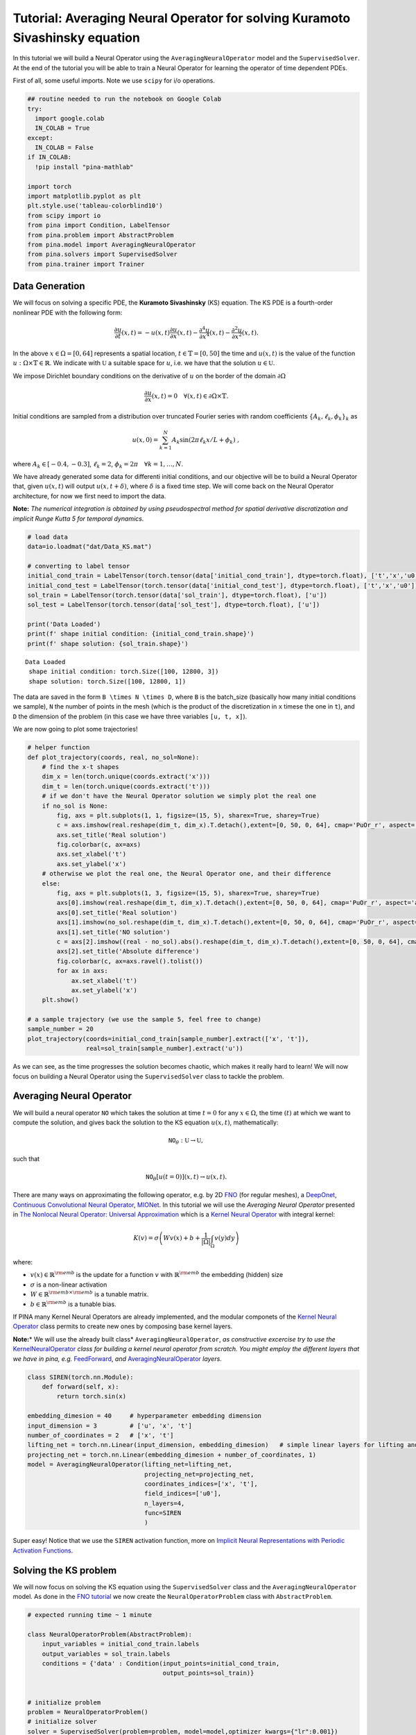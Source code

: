 Tutorial: Averaging Neural Operator for solving Kuramoto Sivashinsky equation
=============================================================================

|Open In Colab|

.. |Open In Colab| image:: https://colab.research.google.com/assets/colab-badge.svg
   :target: https://colab.research.google.com/github/mathLab/PINA/blob/master/tutorials/tutorial10/tutorial.ipynb

In this tutorial we will build a Neural Operator using the
``AveragingNeuralOperator`` model and the ``SupervisedSolver``. At the
end of the tutorial you will be able to train a Neural Operator for
learning the operator of time dependent PDEs.

First of all, some useful imports. Note we use ``scipy`` for i/o
operations.

.. code:: ipython3

    ## routine needed to run the notebook on Google Colab
    try:
      import google.colab
      IN_COLAB = True
    except:
      IN_COLAB = False
    if IN_COLAB:
      !pip install "pina-mathlab"
    
    import torch
    import matplotlib.pyplot as plt
    plt.style.use('tableau-colorblind10')
    from scipy import io
    from pina import Condition, LabelTensor
    from pina.problem import AbstractProblem
    from pina.model import AveragingNeuralOperator
    from pina.solvers import SupervisedSolver
    from pina.trainer import Trainer

Data Generation
---------------

We will focus on solving a specific PDE, the **Kuramoto Sivashinsky**
(KS) equation. The KS PDE is a fourth-order nonlinear PDE with the
following form:

.. math::


   \frac{\partial u}{\partial t}(x,t) = -u(x,t)\frac{\partial u}{\partial x}(x,t)- \frac{\partial^{4}u}{\partial x^{4}}(x,t) - \frac{\partial^{2}u}{\partial x^{2}}(x,t).

In the above :math:`x\in \Omega=[0, 64]` represents a spatial location,
:math:`t\in\mathbb{T}=[0,50]` the time and :math:`u(x, t)` is the value
of the function :math:`u:\Omega \times\mathbb{T}\in\mathbb{R}`. We
indicate with :math:`\mathbb{U}` a suitable space for :math:`u`, i.e. we
have that the solution :math:`u\in\mathbb{U}`.

We impose Dirichlet boundary conditions on the derivative of :math:`u`
on the border of the domain :math:`\partial \Omega`

.. math::


   \frac{\partial u}{\partial x}(x,t)=0 \quad \forall (x,t)\in \partial \Omega\times\mathbb{T}.
    

Initial conditions are sampled from a distribution over truncated
Fourier series with random coefficients
:math:`\{A_k, \ell_k, \phi_k\}_k` as

.. math::


       u(x,0) = \sum_{k=1}^N A_k \sin(2 \pi \ell_k x / L + \phi_k) \ ,

where :math:`A_k \in [-0.4, -0.3]`, :math:`\ell_k = 2`,
:math:`\phi_k = 2\pi \quad \forall k=1,\dots,N`.

We have already generated some data for differenti initial conditions,
and our objective will be to build a Neural Operator that, given
:math:`u(x, t)` will output :math:`u(x, t+\delta)`, where :math:`\delta`
is a fixed time step. We will come back on the Neural Operator
architecture, for now we first need to import the data.

**Note:** *The numerical integration is obtained by using pseudospectral
method for spatial derivative discratization and implicit Runge Kutta 5
for temporal dynamics.*

.. code:: ipython3

    # load data
    data=io.loadmat("dat/Data_KS.mat")
    
    # converting to label tensor
    initial_cond_train = LabelTensor(torch.tensor(data['initial_cond_train'], dtype=torch.float), ['t','x','u0'])
    initial_cond_test = LabelTensor(torch.tensor(data['initial_cond_test'], dtype=torch.float), ['t','x','u0'])
    sol_train = LabelTensor(torch.tensor(data['sol_train'], dtype=torch.float), ['u'])
    sol_test = LabelTensor(torch.tensor(data['sol_test'], dtype=torch.float), ['u'])
    
    print('Data Loaded')
    print(f' shape initial condition: {initial_cond_train.shape}')
    print(f' shape solution: {sol_train.shape}')


.. parsed-literal::

    Data Loaded
     shape initial condition: torch.Size([100, 12800, 3])
     shape solution: torch.Size([100, 12800, 1])


The data are saved in the form ``B \times N \times D``, where ``B`` is
the batch_size (basically how many initial conditions we sample), ``N``
the number of points in the mesh (which is the product of the
discretization in ``x`` timese the one in ``t``), and ``D`` the
dimension of the problem (in this case we have three variables
``[u, t, x]``).

We are now going to plot some trajectories!

.. code:: ipython3

    # helper function
    def plot_trajectory(coords, real, no_sol=None):
        # find the x-t shapes
        dim_x = len(torch.unique(coords.extract('x')))
        dim_t = len(torch.unique(coords.extract('t')))
        # if we don't have the Neural Operator solution we simply plot the real one
        if no_sol is None:
            fig, axs = plt.subplots(1, 1, figsize=(15, 5), sharex=True, sharey=True)
            c = axs.imshow(real.reshape(dim_t, dim_x).T.detach(),extent=[0, 50, 0, 64], cmap='PuOr_r', aspect='auto')
            axs.set_title('Real solution')
            fig.colorbar(c, ax=axs)
            axs.set_xlabel('t')
            axs.set_ylabel('x')
        # otherwise we plot the real one, the Neural Operator one, and their difference
        else:
            fig, axs = plt.subplots(1, 3, figsize=(15, 5), sharex=True, sharey=True)
            axs[0].imshow(real.reshape(dim_t, dim_x).T.detach(),extent=[0, 50, 0, 64], cmap='PuOr_r', aspect='auto')
            axs[0].set_title('Real solution')
            axs[1].imshow(no_sol.reshape(dim_t, dim_x).T.detach(),extent=[0, 50, 0, 64], cmap='PuOr_r', aspect='auto')
            axs[1].set_title('NO solution')
            c = axs[2].imshow((real - no_sol).abs().reshape(dim_t, dim_x).T.detach(),extent=[0, 50, 0, 64], cmap='PuOr_r', aspect='auto')
            axs[2].set_title('Absolute difference')
            fig.colorbar(c, ax=axs.ravel().tolist())
            for ax in axs:
                ax.set_xlabel('t')
                ax.set_ylabel('x')
        plt.show()
    
    # a sample trajectory (we use the sample 5, feel free to change)
    sample_number = 20
    plot_trajectory(coords=initial_cond_train[sample_number].extract(['x', 't']),
                    real=sol_train[sample_number].extract('u'))




.. image:: tutorial_files/tutorial_5_0.png


As we can see, as the time progresses the solution becomes chaotic,
which makes it really hard to learn! We will now focus on building a
Neural Operator using the ``SupervisedSolver`` class to tackle the
problem.

Averaging Neural Operator
-------------------------

We will build a neural operator :math:`\texttt{NO}` which takes the
solution at time :math:`t=0` for any :math:`x\in\Omega`, the time
:math:`(t)` at which we want to compute the solution, and gives back the
solution to the KS equation :math:`u(x, t)`, mathematically:

.. math::


   \texttt{NO}_\theta : \mathbb{U} \rightarrow  \mathbb{U},

such that

.. math::


   \texttt{NO}_\theta[u(t=0)](x, t) \rightarrow  u(x, t).

There are many ways on approximating the following operator, e.g. by 2D
`FNO <https://mathlab.github.io/PINA/_rst/models/fno.html>`__ (for
regular meshes), a
`DeepOnet <https://mathlab.github.io/PINA/_rst/models/deeponet.html>`__,
`Continuous Convolutional Neural
Operator <https://mathlab.github.io/PINA/_rst/layers/convolution.html>`__,
`MIONet <https://mathlab.github.io/PINA/_rst/models/mionet.html>`__. In
this tutorial we will use the *Averaging Neural Operator* presented in
`The Nonlocal Neural Operator: Universal
Approximation <https://arxiv.org/abs/2304.13221>`__ which is a `Kernel
Neural
Operator <https://mathlab.github.io/PINA/_rst/models/base_no.html>`__
with integral kernel:

.. math::


   K(v) = \sigma\left(Wv(x) + b + \frac{1}{|\Omega|}\int_\Omega v(y)dy\right)

where:

-  :math:`v(x)\in\mathbb{R}^{\rm{emb}}` is the update for a function
   :math:`v` with :math:`\mathbb{R}^{\rm{emb}}` the embedding (hidden)
   size
-  :math:`\sigma` is a non-linear activation
-  :math:`W\in\mathbb{R}^{\rm{emb}\times\rm{emb}}` is a tunable matrix.
-  :math:`b\in\mathbb{R}^{\rm{emb}}` is a tunable bias.

If PINA many Kernel Neural Operators are already implemented, and the
modular componets of the `Kernel Neural
Operator <https://mathlab.github.io/PINA/_rst/models/base_no.html>`__
class permits to create new ones by composing base kernel layers.

**Note:**\ \* We will use the already built class\*
``AveragingNeuralOperator``, *as constructive excercise try to use the*
`KernelNeuralOperator <https://mathlab.github.io/PINA/_rst/models/base_no.html>`__
*class for building a kernel neural operator from scratch. You might
employ the different layers that we have in pina, e.g.*
`FeedForward <https://mathlab.github.io/PINA/_rst/models/fnn.html>`__,
*and*
`AveragingNeuralOperator <https://mathlab.github.io/PINA/_rst/layers/avno_layer.html>`__
*layers*.

.. code:: ipython3

    class SIREN(torch.nn.Module):
        def forward(self, x):
            return torch.sin(x)
        
    embedding_dimesion = 40     # hyperparameter embedding dimension
    input_dimension = 3         # ['u', 'x', 't']
    number_of_coordinates = 2   # ['x', 't']
    lifting_net = torch.nn.Linear(input_dimension, embedding_dimesion)   # simple linear layers for lifting and projecting nets
    projecting_net = torch.nn.Linear(embedding_dimesion + number_of_coordinates, 1)
    model = AveragingNeuralOperator(lifting_net=lifting_net,
                                    projecting_net=projecting_net,
                                    coordinates_indices=['x', 't'],
                                    field_indices=['u0'],
                                    n_layers=4,
                                    func=SIREN
                                    ) 

Super easy! Notice that we use the ``SIREN`` activation function, more
on `Implicit Neural Representations with Periodic Activation
Functions <https://arxiv.org/abs/2006.09661>`__.

Solving the KS problem
----------------------

We will now focus on solving the KS equation using the
``SupervisedSolver`` class and the ``AveragingNeuralOperator`` model. As
done in the `FNO
tutorial <https://github.com/mathLab/PINA/blob/master/tutorials/tutorial5/tutorial.ipynb>`__
we now create the ``NeuralOperatorProblem`` class with
``AbstractProblem``.

.. code:: ipython3

    # expected running time ~ 1 minute
    
    class NeuralOperatorProblem(AbstractProblem):
        input_variables = initial_cond_train.labels
        output_variables = sol_train.labels
        conditions = {'data' : Condition(input_points=initial_cond_train, 
                                         output_points=sol_train)}
    
    
    # initialize problem
    problem = NeuralOperatorProblem()
    # initialize solver
    solver = SupervisedSolver(problem=problem, model=model,optimizer_kwargs={"lr":0.001})
    # train, only CPU and avoid model summary at beginning of training (optional)
    trainer = Trainer(solver=solver, max_epochs=40, accelerator='cpu', enable_model_summary=False, log_every_n_steps=-1, batch_size=5) # we train on CPU and avoid model summary at beginning of training (optional)
    trainer.train()



.. parsed-literal::

    GPU available: True (mps), used: False
    TPU available: False, using: 0 TPU cores
    IPU available: False, using: 0 IPUs
    HPU available: False, using: 0 HPUs


.. parsed-literal::

    Epoch 39: 100%|██████████| 20/20 [00:01<00:00, 13.59it/s, v_num=3, mean_loss=0.118]

.. parsed-literal::

    `Trainer.fit` stopped: `max_epochs=40` reached.


.. parsed-literal::

    Epoch 39: 100%|██████████| 20/20 [00:01<00:00, 13.56it/s, v_num=3, mean_loss=0.118]


We can now see some plots for the solutions

.. code:: ipython3

    sample_number = 2
    no_sol = solver(initial_cond_test)
    plot_trajectory(coords=initial_cond_test[sample_number].extract(['x', 't']),
                    real=sol_test[sample_number].extract('u'),
                    no_sol=no_sol[5])



.. image:: tutorial_files/tutorial_11_0.png


As we can see we can obtain nice result considering the small trainint
time and the difficulty of the problem! Let’s see how the training and
testing error:

.. code:: ipython3

    from pina.loss import PowerLoss
    
    error_metric = PowerLoss(p=2)                                                   # we use the MSE loss
    
    with torch.no_grad():
        no_sol_train = solver(initial_cond_train)
        err_train = error_metric(sol_train.extract('u'), no_sol_train).mean()       # we average the error over trajectories
        no_sol_test = solver(initial_cond_test)
        err_test = error_metric(sol_test.extract('u'),no_sol_test).mean()           # we average the error over trajectories
        print(f'Training error: {float(err_train):.3f}')
        print(f'Testing error: {float(err_test):.3f}')


.. parsed-literal::

    Training error: 0.128
    Testing error: 0.119


as we can see the error is pretty small, which agrees with what we can
see from the previous plots.

What’s next?
------------

Now you know how to solve a time dependent neural operator problem in
**PINA**! There are multiple directions you can go now:

1. Train the network for longer or with different layer sizes and assert
   the finaly accuracy

2. We left a more challenging dataset
   `Data_KS2.mat <https://github.com/mathLab/PINA/tree/master/tutorials/tutorial10/Data_KS2.mat>`__ where
   :math:`A_k \in [-0.5, 0.5]`, :math:`\ell_k \in [1, 2, 3]`,
   :math:`\phi_k \in [0, 2\pi]` for loger training

3. Compare the performance between the different neural operators (you
   can even try to implement your favourite one!)
